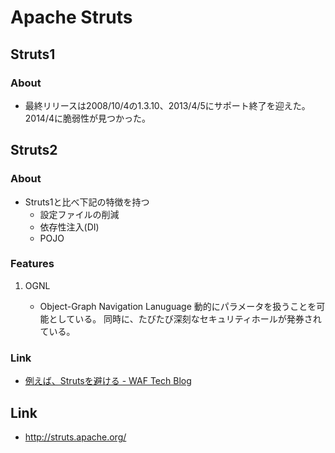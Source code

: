 * Apache Struts
** Struts1
*** About
- 最終リリースは2008/10/4の1.3.10、2013/4/5にサポート終了を迎えた。
  2014/4に脆弱性が見つかった。
** Struts2
*** About
- Struts1と比べ下記の特徴を持つ
  - 設定ファイルの削減
  - 依存性注入(DI)
  - POJO
*** Features
**** OGNL
- Object-Graph Navigation Lanuguage
  動的にパラメータを扱うことを可能としている。
  同時に、たびたび深刻なセキュリティホールが発券されている。

*** Link
- [[https://www.scutum.jp/information/waf_tech_blog/2014/04/waf-blog-036.html][例えば、Strutsを避ける - WAF Tech Blog]]
** Link
- http://struts.apache.org/

